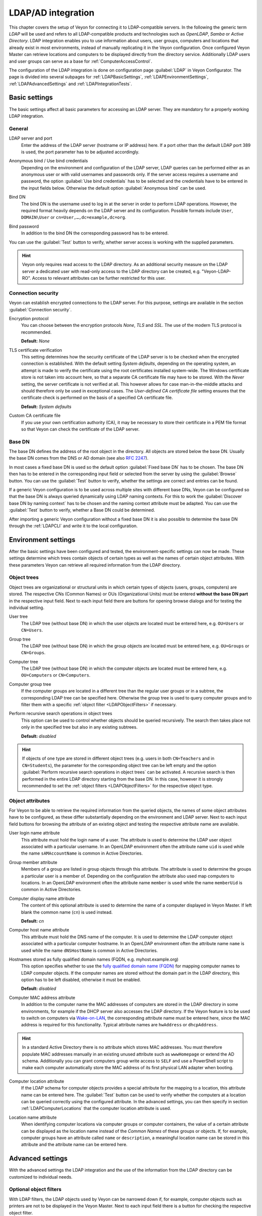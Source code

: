 .. index:: LDAP, Active Directory, OpenLDAP, Samba, Directory service

.. _LDAP:

LDAP/AD integration
===================

This chapter covers the setup of Veyon for connecting it to LDAP-compatible servers. In the following the generic term *LDAP* will be used and refers to all LDAP-compatible products and technologies such as *OpenLDAP*, *Samba* or *Active Directory*. LDAP integration enables you to use information about users, user groups, computers and locations that already exist in most environments, instead of manually replicating it in the Veyon configuration. Once configured Veyon Master can retrieve locations and computers to be displayed directly from the directory service. Additionally LDAP users and user groups can serve as a base for :ref:`ComputerAccessControl`.

The configuration of the LDAP integration is done on configuration page :guilabel:`LDAP` in Veyon Configurator. The page is divided into several subpages for :ref:`LDAPBasicSettings`, :ref:`LDAPEnvironmentSettings`, :ref:`LDAPAdvancedSettings` and :ref:`LDAPIntegrationTests`.


.. _LDAPBasicSettings:

Basic settings
--------------

The basic settings affect all basic parameters for accessing an LDAP server. They are mandatory for a properly working LDAP integration.

General
+++++++

.. index:: LDAP server

LDAP server and port
    Enter the address of the LDAP server (hostname or IP address) here. If a port other than the default LDAP port 389 is used, the port parameter has to be adjusted accordingly.

.. index:: Anonymous bind, Use bind credentials

Anonymous bind / Use bind credentials
    Depending on the environment and configuration of the LDAP server, LDAP queries can be performed either as an anonymous user or with valid usernames and passwords only. If the server access requires a username and password, the option :guilabel:`Use bind credentials` has to be selected and the credentials have to be entered in the input fields below. Otherwise the default option :guilabel:`Anonymous bind` can be used.

.. index:: Bind DN

Bind DN
    The bind DN is the username used to log in at the server in order to perform LDAP operations. However, the required format heavily depends on the LDAP server and its configuration. Possible formats include ``User``, ``DOMAIN\User`` or ``cn=User,…,dc=example,dc=org``.

.. index:: Bind password

Bind password
    In addition to the bind DN the corresponding password has to be entered.

You can use the :guilabel:`Test` button to verify, whether server access is working with the supplied parameters.

.. hint:: Veyon only requires read access to the LDAP directory. As an additional security measure on the LDAP server a dedicated user with read-only access to the LDAP directory can be created, e.g. "Veyon-LDAP-RO". Access to relevant attributes can be further restricted for this user.

Connection security
+++++++++++++++++++

Veyon can establish encrypted connections to the LDAP server. For this purpose, settings are available in the section :guilabel:`Connection security`.

Encryption protocol
    You can choose between the encryption protocols *None*, *TLS* and *SSL*. The use of the modern TLS protocol is recommended.

    **Default:** *None*

.. index:: TLS certificate verification

TLS certificate verification
    This setting determines how the security certificate of the LDAP server is to be checked when the encrypted connection is established. With the default setting *System defaults*, depending on the operating system, an attempt is made to verify the certificate using the root certificates installed system-wide. The Windows certificate store is not taken into account here, so that a separate CA certificate file may have to be stored. With the *Never* setting, the server certificate is not verified at all. This however allows for case man-in-the-middle attacks and should therefore only be used in exceptional cases. The *User-defined CA certificate file* setting ensures that the certificate check is performed on the basis of a specified CA certificate file.

    **Default:** *System defaults*

.. index:: Custom CA certificate file

Custom CA certificate file
    If you use your own certification authority (CA), it may be necessary to store their certificate in a PEM file format so that Veyon can check the certificate of the LDAP server.

.. index:: Base DN

Base DN
+++++++

The base DN defines the address of the root object in the directory. All objects are stored below the base DN. Usually the base DN comes from the DNS or AD domain (see also `RFC 2247 <https://www.ietf.org/rfc/rfc2247.txt>`_).

In most cases a fixed base DN is used so the default option :guilabel:`Fixed base DN` has to be chosen. The base DN then has to be entered in the corresponding input field or selected from the server by using the :guilabel:`Browse` button. You can use the :guilabel:`Test` button to verify, whether the settings are correct and entries can be found.

.. index:: LDAP naming contexts

If a generic Veyon configuration is to be used across multiple sites with different base DNs, Veyon can be configured so that the base DN is always queried dynamically using LDAP naming contexts. For this to work the :guilabel:`Discover base DN by naming context` has to be chosen and the naming context attribute must be adapted. You can use the :guilabel:`Test` button to verify, whether a Base DN could be determined.

After importing a generic Veyon configuration without a fixed base DN it is also possible to determine the base DN through the :ref:`LDAPCLI` and write it to the local configuration.


.. _LDAPEnvironmentSettings:

Environment settings
--------------------

After the basic settings have been configured and tested, the environment-specific settings can now be made. These settings determine which trees contain objects of certain types as well as the names of certain object attributes. With these parameters Veyon can retrieve all required information from the LDAP directory.

.. index:: LDAP object trees, LDAP Common Names, LDAP Organizational Units

Object trees
++++++++++++

Object trees are organizational or structural units in which certain types of objects (users, groups, computers) are stored. The respective CNs (Common Names) or OUs (Organizational Units) must be entered **without the base DN part** in the respective input field. Next to each input field there are buttons for opening browse dialogs and for testing the individual setting.

.. index:: User tree

User tree
    The LDAP tree (without base DN) in which the user objects are located must be entered here, e.g. ``OU=Users`` or ``CN=Users``.

.. index:: Group tree

Group tree
    The LDAP tree (without base DN) in which the group objects are located must be entered here, e.g. ``OU=Groups`` or ``CN=Groups``.

.. index:: Computer tree

Computer tree
    The LDAP tree (without base DN) in which the computer objects are located must be entered here, e.g. ``OU=Computers`` or ``CN=Computers``.

.. _LDAPComputerGroupTree:

.. index:: Computer group tree

Computer group tree
    If the computer groups are located in a different tree than the regular user groups or in a subtree, the corresponding LDAP tree can be specified here. Otherwise the group tree is used to query computer groups and to filter them with a specific :ref:`object filter <LDAPObjectFilters>` if necessary.

.. index:: Recursive search operations

Perform recursive search operations in object trees
    This option can be used to control whether objects should be queried recursively. The search then takes place not only in the specified tree but also in any existing subtrees.

    **Default:** *disabled*

.. hint:: If objects of one type are stored in different object trees (e.g. users in both ``CN=Teachers`` and in ``CN=Students``), the parameter for the corresponding object tree can be left empty and the option :guilabel:`Perform recursive search operations in object trees` can be activated. A recursive search is then performed in the entire LDAP directory starting from the base DN. In this case, however it is strongly recommended to set the :ref:`object filters <LDAPObjectFilters>` for the respective object type.


.. index:: LDAP object attributes

Object attributes
+++++++++++++++++

For Veyon to be able to retrieve the required information from the queried objects, the names of some object attributes have to be configured, as these differ substantially depending on the environment and LDAP server. Next to each input field buttons for browsing the attribute of an existing object and testing the respective attribute name are available.


.. index:: User login name attribute, LDAP user object

User login name attribute
    This attribute must hold the login name of a user. The attribute is used to determine the LDAP user object associated with a particular username. In an OpenLDAP environment often the attribute name ``uid`` is used while the name ``sAMAccountName`` is common in Active Directories.

.. index:: Group member attribute

Group member attribute
    Members of a group are listed in group objects through this attribute. The attribute is used to determine the groups a particular user is a member of. Depending on the configuration the attribute also used map computers to locations. In an OpenLDAP environment often the attribute name ``member`` is used while the name ``memberUid`` is common in Active Directories.

.. index:: Computer display name attribute

Computer display name attribute
    The content of this optional attribute is used to determine the name of a computer displayed in Veyon Master. If left blank the common name (``cn``) is used instead.

    **Default:** *cn*

.. index:: Computer host name attribute, LDAP computer object

Computer host name attribute
    This attribute must hold the DNS name of the computer. It is used to determine the LDAP computer object associated with a particular computer hostname. In an OpenLDAP environment often the attribute name ``name`` is used while the name ``dNSHostName`` is common in Active Directories.

.. index:: Fully qualified domain names

Hostnames stored as fully qualified domain names (FQDN, e.g. myhost.example.org)
    This option specifies whether to use the `fully qualified domain name (FQDN) <https://en.wikipedia.org/wiki/Fully_qualified_domain_name>`_ for mapping computer names to LDAP computer objects. If the computer names are stored without the domain part in the LDAP directory, this option has to be left disabled, otherwise it must be enabled.

    **Default:** *disabled*

.. index:: Computer MAC address attribute, MAC address

Computer MAC address attribute
    In addition to the computer name the MAC addresses of computers are stored in the LDAP directory in some environments, for example if the DHCP server also accesses the LDAP directory. If the Veyon feature is to be used to switch on computers via `Wake-on-LAN <https://en.wikipedia.org/wiki/Wake-on-LAN>`_, the corresponding attribute name must be entered here, since the MAC address is required for this functionality. Typical attribute names are ``hwAddress`` or ``dhcpAddress``.

.. hint:: In a standard Active Directory there is no attribute which stores MAC addresses. You must therefore populate MAC addresses manually in an existing unused attribute such as ``wwwHomepage`` or extend the AD schema. Additionally you can grant computers group write access to ``SELF`` and use a PowerShell script to make each computer automatically store the MAC address of its first physical LAN adapter when booting.

.. index:: Computer location attribute, Computer location

Computer location attribute
    If the LDAP schema for computer objects provides a special attribute for the mapping to a location, this attribute name can be entered here. The :guilabel:`Test` button can be used to verify whether the computers at a location can be queried correctly using the configured attribute. In the advanced settings, you can then specify in section :ref:`LDAPComputerLocations` that the computer location attribute is used.

.. index:: Location name attribute

Location name attribute
    When identifying computer locations via computer groups or computer containers, the value of a certain attribute can be displayed as the location name instead of the *Common Names* of these groups or objects. If, for example, computer groups have an attribute called ``name`` or ``description``, a meaningful location name can be stored in this attribute and the attribute name can be entered here.

.. _LDAPAdvancedSettings:

Advanced settings
-----------------

With the advanced settings the LDAP integration and the use of the information from the LDAP directory can be customized to individual needs.

.. index:: Object filters, LDAP object filter, LDAP filters

.. _LDAPObjectFilters:

Optional object filters
+++++++++++++++++++++++

With LDAP filters, the LDAP objects used by Veyon can be narrowed down if, for example, computer objects such as printers are not to be displayed in the Veyon Master. Next to each input field there is a button for checking the respective object filter.

As of Veyon 4.1 the optional filters follow the well-known scheme for LDAP filters (see for example `RFC 2254 <https://www.ietf.org/rfc/rfc2254.txt>`_ or `Active Directory: LDAP Syntax Filters <https://social.technet.microsoft.com/wiki/contents/articles/5392.active-directory-ldap-syntax-filters.aspx>`_) such as ``(objectClass=XYZ)``.

Filter for users
    You can define an LDAP filter for users here, e.g. ``(objectClass=person)`` or ``(&(objectClass=person)(objectClass=veyonUser))``.

Filter for user groups
    You can define an LDAP filter for user groups here, e.g. ``(objectClass=group)`` or ``(|(cn=teachers)(cn=students)(cn=admins))``.

Filter for computers
    You can define an LDAP filter for computers here, e.g. ``(objectClass=computer)`` or ``(&(!(cn=printer*))(!(cn=scanner*)))``.

.. _LDAPComputerGroupsFilter:

Filter for computer groups
    You can define an LDAP filter for computer groups here, e.g. ``(objectClass=room)`` or ``(cn=Room*)``. If computer groups are used as locations, you can filter the displayed locations this way.

.. _LDAPComputerContainersFilter:

Filter for computer containers
    You can define an LDAP filter for computer containers here, e.g. ``(objectClass=container)`` or ``(objectClass=organizationalUnit)``. If containers/OUs are used as locations, you can filter the displayed locations this way.


Group member identification
+++++++++++++++++++++++++++

The content of the group membership attributes varies across different LDAP implementations. While in Active Directory the *distinguished name (DN)* of an object is stored in the member attribute, OpenLDAP usually stores the user login name (``uid`` or similar) or the computer name. In order for Veyon to use the correct value for querying groups of a user or computer, the appropriate setting must be chosen here.

Distinguished name (Samba/AD)
    This option has to be chosen, if the distinguished name (DN) of an object is stored in a member attribute of the group. Usually Samba and AD server use this scheme.

Configured attribute for user login name or computer hostname (OpenLDAP)
    This option has to be chosen, if the login name of a user (username) or the hostname of a computer is stored in the member attributes of a group. Usually OpenLDAP server use this scheme.

.. _LDAPComputerLocations:

Computer locations
++++++++++++++++++

Veyon offers several methods to represent computer locations in an LDAP directory. In the simple case there is one computer group for every location (e.g. room). All computers at a specific location are members of the corresponding group. If computers instead are organized in containers or organizational units (OUs), these parent objects can be used as locations. Both procedures do not require any adaptation of the LDAP schema. As a third possibility, the location name can also be stored as a special attribute in each computer object.

Computer groups
    This option specifies that computer locations are identified through computer groups. All computer groups are then displayed as locations in the Veyon Master. For each location all computers that are members of the corresponding group are displayed. If not all LDAP groups are to be displayed as locations, either a dedicated :ref:`computer group tree <LDAPComputerGroupTree>` must be configured or the computer groups must be restricted using a :ref:`computer group filter <LDAPComputerGroupsFilter>`.

    **Default:** *enabled*

Computer containers or OUs
    This option specifies that the containers/OUs containing computer objects are used as computer locations. Containers are objects that are parents to computer objects in the LDAP tree. If not all containers are to be displayed as locations, a corresponding :ref:`computer container filter <LDAPComputerContainersFilter>` can be set up.

    **Default:** *disabled*

Location attribute in computer objects
    If the LDAP schema for computer objects provides a special attribute for mapping computer objects to locations, this option can be enabled and the attribute name can be entered. The :guilabel:`Test` button can be used to check whether the members of a computer location can be queried correctly using the configured attribute.

    **Default:** *disabled*


.. _LDAPIntegrationTests:

Integration tests
-----------------

.. index:: LDAP integration tests

The integration tests can be used to check the LDAP integration as a whole. The buttons allow various tests to be performed. All tests should be successful and provide valid results before the LDAP connection is used in production.


Using LDAP backends
-------------------

.. index:: LDAP backend

With the successful configuration and testing of the LDAP integration, the LDAP backends can now be activated. For this, the :ref:`network object directory <RefNetworkObjectDirectory>` and the user groups backend for the :ref:`computer access control <ComputerAccessControl>` must be adapted. Only after switching the network object directory to *LDAP* the location and computer information from the LDAP directory are used in the Veyon Master.

.. attention:: After changing the backend for the computer access control, all previously configured access rules should under all circumstances be checked, since group and location information change and in most cases access rules will no longer be valid or not be processed correctly.

.. _LDAPCLI:

Command line interface
----------------------

The :ref:`CommandLineInterface` of Veyon allows some LDAP-specific operations. All operations are available using the ``ldap`` module. A list of all supported commands is displayed via ``veyon-cli ldap help``, while command-specific help texts can be displayed via ``veyon-cli ldap help <command>``.

.. describe:: autoconfigurebasedn

    This command can be used to automatically determine the used base DN and permanently write it to the configuration. An LDAP server URL and optionally a naming context attribute have to be supplied as parameters:

    .. code-block:: none

        veyon-cli ldap autoconfigurebasedn ldap://192.168.1.2/ namingContexts
        veyon-cli ldap autoconfigurebasedn ldap://Administrator:MYPASSWORD@192.168.1.2:389/

.. hint:: Special characters such as ``@`` or ``:`` – especially in the password - can be specified by using `URL percent-encoding <https://en.wikipedia.org/wiki/Percent-encoding>`_.

.. describe:: query

    This command allows querying LDAP objects (``locations``, ``computers``, ``groups``, ``users``) and is mainly used for testing. The function can also be used to develop scripts for system integration tasks.

    .. code-block:: none

        veyon-cli ldap query users
        veyon-cli ldap query computers
